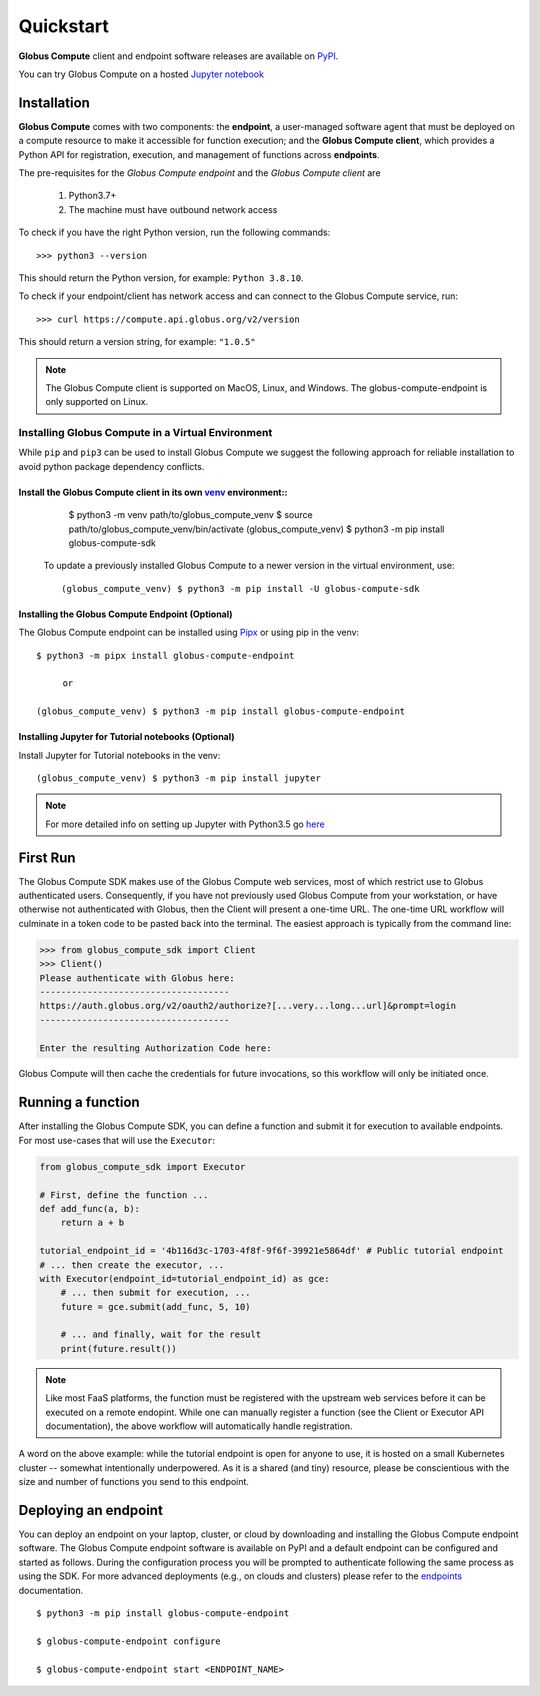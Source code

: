 Quickstart
==========

**Globus Compute** client and endpoint software releases are available on `PyPI <https://pypi.org/project/funcx/>`_.

You can try Globus Compute on a hosted `Jupyter notebook <https://jupyter.demo.globus.org/hub/user-redirect/lab/tree/globus-jupyter-notebooks/Compute_Introduction.ipynb>`_


Installation
------------

**Globus Compute** comes with two components: the **endpoint**, a user-managed software agent that must be deployed on a compute resource to make it accessible for function execution; and the **Globus Compute client**, which provides a Python API for registration, execution, and management of functions across **endpoints**.

The pre-requisites for the `Globus Compute endpoint` and the `Globus Compute client` are

  1. Python3.7+
  2. The machine must have outbound network access

To check if you have the right Python version, run the following commands::

  >>> python3 --version

This should return the Python version, for example: ``Python 3.8.10``.

To check if your endpoint/client has network access and can connect to the Globus Compute service, run::

  >>> curl https://compute.api.globus.org/v2/version

This should return a version string, for example: ``"1.0.5"``

.. note:: The Globus Compute client is supported on MacOS, Linux, and Windows. The globus-compute-endpoint
   is only supported on Linux.

Installing Globus Compute in a Virtual Environment
^^^^^^^^^^^^^^^^^^^^^^^^^^^^^^^^^^^^^^^^^^^^^^^^^^

While ``pip`` and ``pip3`` can be used to install Globus Compute we suggest the following approach
for reliable installation to avoid python package dependency conflicts.

Install the Globus Compute client in its own `venv <https://docs.python.org/3/tutorial/venv.html>`_ environment::
.................................................................................................................

    $ python3 -m venv path/to/globus_compute_venv
    $ source path/to/globus_compute_venv/bin/activate
    (globus_compute_venv) $ python3 -m pip install globus-compute-sdk

  To update a previously installed Globus Compute to a newer version in the virtual environment, use::

    (globus_compute_venv) $ python3 -m pip install -U globus-compute-sdk

Installing the Globus Compute Endpoint (Optional)
.................................................
The Globus Compute endpoint can be installed using `Pipx <https://pypa.github.io/pipx/installation/>`_ or using pip in the venv::

     $ python3 -m pipx install globus-compute-endpoint

          or

     (globus_compute_venv) $ python3 -m pip install globus-compute-endpoint

Installing Jupyter for Tutorial notebooks (Optional)
....................................................
Install Jupyter for Tutorial notebooks in the venv::

     (globus_compute_venv) $ python3 -m pip install jupyter


.. note:: For more detailed info on setting up Jupyter with Python3.5 go `here <https://jupyter.readthedocs.io/en/latest/install.html>`_


First Run
---------

The Globus Compute SDK makes use of the Globus Compute web services, most of which restrict use
to Globus authenticated users.  Consequently, if you have not previously used
Globus Compute from your workstation, or have otherwise not authenticated with Globus,
then the Client will present a one-time URL.  The one-time URL workflow
will culminate in a token code to be pasted back into the terminal.  The
easiest approach is typically from the command line:

.. code-block:: python

    >>> from globus_compute_sdk import Client
    >>> Client()
    Please authenticate with Globus here:
    ------------------------------------
    https://auth.globus.org/v2/oauth2/authorize?[...very...long...url]&prompt=login
    ------------------------------------

    Enter the resulting Authorization Code here:

Globus Compute will then cache the credentials for future invocations, so this workflow
will only be initiated once.

Running a function
------------------

After installing the Globus Compute SDK, you can define a function and submit it for
execution to available endpoints.  For most use-cases that will use the
``Executor``:

.. code-block:: python

    from globus_compute_sdk import Executor

    # First, define the function ...
    def add_func(a, b):
        return a + b

    tutorial_endpoint_id = '4b116d3c-1703-4f8f-9f6f-39921e5864df' # Public tutorial endpoint
    # ... then create the executor, ...
    with Executor(endpoint_id=tutorial_endpoint_id) as gce:
        # ... then submit for execution, ...
        future = gce.submit(add_func, 5, 10)

        # ... and finally, wait for the result
        print(future.result())

.. note::
    Like most FaaS platforms, the function must be registered with the upstream
    web services before it can be executed on a remote endopint.  While one can
    manually register a function (see the Client or Executor API
    documentation), the above workflow will automatically handle registration.

A word on the above example: while the tutorial endpoint is open for anyone to
use, it is hosted on a small Kubernetes cluster -- somewhat intentionally
underpowered.  As it is a shared (and tiny) resource, please be conscientious
with the size and number of functions you send to this endpoint.

Deploying an endpoint
----------------------

You can deploy an endpoint on your laptop, cluster, or cloud
by downloading and installing the Globus Compute endpoint software.
The Globus Compute endpoint software is available on PyPI and a default
endpoint can be configured and started as follows. During the
configuration process you will be prompted to authenticate
following the same process as using the SDK.
For more advanced deployments (e.g., on clouds and clusters) please
refer to the `endpoints`_ documentation. ::

  $ python3 -m pip install globus-compute-endpoint

  $ globus-compute-endpoint configure

  $ globus-compute-endpoint start <ENDPOINT_NAME>


.. _endpoints: endpoints.html

